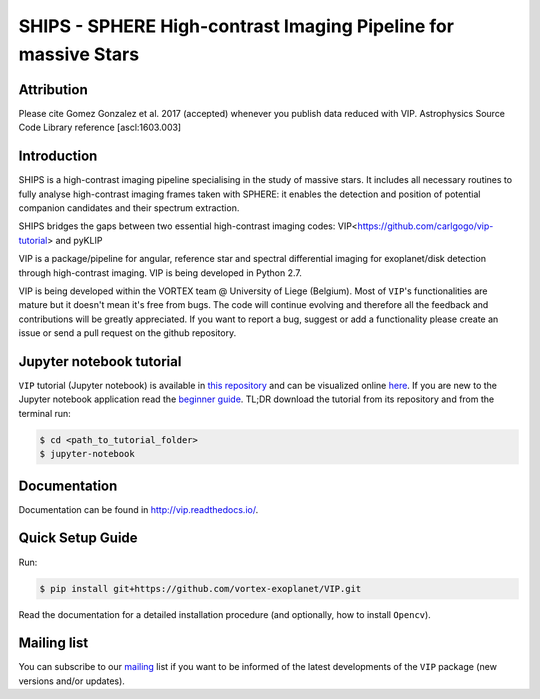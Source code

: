 SHIPS - SPHERE High-contrast Imaging Pipeline for massive Stars
=====================================

Attribution
------------

Please cite Gomez Gonzalez et al. 2017 (accepted) whenever you publish data
reduced with VIP. Astrophysics Source Code Library reference [ascl:1603.003]


Introduction
-------------

SHIPS is a high-contrast imaging pipeline specialising in the study of massive stars. It includes all necessary routines to fully analyse high-contrast imaging frames taken with SPHERE: it enables the detection and position of potential companion candidates and their spectrum extraction.

SHIPS bridges the gaps between two essential high-contrast imaging codes: VIP<https://github.com/carlgogo/vip-tutorial>  and pyKLIP


VIP is a package/pipeline for angular, reference star and spectral
differential imaging for exoplanet/disk detection through high-contrast imaging.
VIP is being developed in Python 2.7.

VIP is being developed within the VORTEX team @ University of Liege (Belgium).
Most of ``VIP``'s functionalities are mature but it doesn't mean it's
free from bugs. The code will continue evolving and therefore all the feedback
and contributions will be greatly appreciated. If you want to report a bug,
suggest or add a functionality please create an issue or send a pull request on
the github repository.


Jupyter notebook tutorial
-------------------------
``VIP`` tutorial (Jupyter notebook) is available in `this repository
<https://github.com/carlgogo/vip-tutorial>`_ and can be visualized online `here
<http://nbviewer.jupyter.org/github/carlgogo/vip-tutorial/blob/master/Tutorial1_VIP_adi_pre-postproc_fluxpos_ccs.ipynb>`_.
If you are new to the Jupyter notebook application read the `beginner guide
<https://jupyter-notebook-beginner-guide.readthedocs.io/en/latest/what_is_jupyter.html>`_.
TL;DR download the tutorial from its repository and from the terminal run:

.. code-block:: bash

   $ cd <path_to_tutorial_folder>
   $ jupyter-notebook


Documentation
-------------
Documentation can be found in http://vip.readthedocs.io/.


Quick Setup Guide
------------------
Run:

.. code-block:: bash

   $ pip install git+https://github.com/vortex-exoplanet/VIP.git

Read the documentation for a detailed installation procedure (and optionally,
how to install ``Opencv``).


Mailing list
------------
You can subscribe to our `mailing <http://lists.astro.caltech.edu:88/mailman/listinfo/vip>`_
list if you want to be informed of the latest developments of the ``VIP`` package
(new versions and/or updates).
